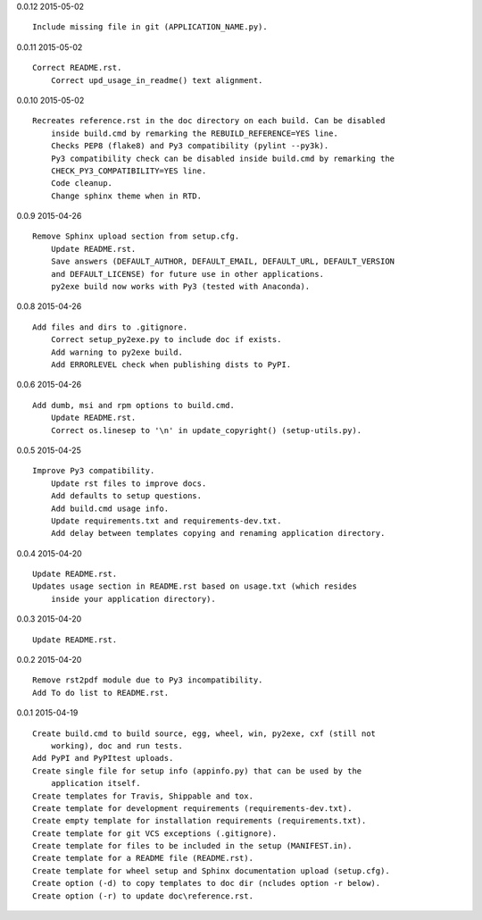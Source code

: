 0.0.12 2015-05-02 ::

    Include missing file in git (APPLICATION_NAME.py).


0.0.11 2015-05-02 ::

    Correct README.rst.
	Correct upd_usage_in_readme() text alignment.

	
0.0.10 2015-05-02 ::

    Recreates reference.rst in the doc directory on each build. Can be disabled
	inside build.cmd by remarking the REBUILD_REFERENCE=YES line.
	Checks PEP8 (flake8) and Py3 compatibility (pylint --py3k).
	Py3 compatibility check can be disabled inside build.cmd by remarking the 
	CHECK_PY3_COMPATIBILITY=YES line.
	Code cleanup.
	Change sphinx theme when in RTD.

	
0.0.9 2015-04-26 ::

    Remove Sphinx upload section from setup.cfg.
	Update README.rst.
	Save answers (DEFAULT_AUTHOR, DEFAULT_EMAIL, DEFAULT_URL, DEFAULT_VERSION 
	and DEFAULT_LICENSE) for future use in other applications.
	py2exe build now works with Py3 (tested with Anaconda).

	
0.0.8 2015-04-26 ::

    Add files and dirs to .gitignore.
	Correct setup_py2exe.py to include doc if exists.
	Add warning to py2exe build.
	Add ERRORLEVEL check when publishing dists to PyPI.

	
0.0.6 2015-04-26 ::

    Add dumb, msi and rpm options to build.cmd.
	Update README.rst.
	Correct os.linesep to '\n' in update_copyright() (setup-utils.py).

	
0.0.5 2015-04-25 ::

    Improve Py3 compatibility.
	Update rst files to improve docs.
	Add defaults to setup questions.
	Add build.cmd usage info.
	Update requirements.txt and requirements-dev.txt.
	Add delay between templates copying and renaming application directory.

	
0.0.4 2015-04-20 ::

    Update README.rst.
    Updates usage section in README.rst based on usage.txt (which resides 
	inside your application directory).


0.0.3 2015-04-20 ::

    Update README.rst.


0.0.2 2015-04-20 ::

    Remove rst2pdf module due to Py3 incompatibility.
    Add To do list to README.rst.


0.0.1 2015-04-19 ::

    Create build.cmd to build source, egg, wheel, win, py2exe, cxf (still not 
	working), doc and run tests.
    Add PyPI and PyPItest uploads.
    Create single file for setup info (appinfo.py) that can be used by the 
	application itself.
    Create templates for Travis, Shippable and tox.
    Create template for development requirements (requirements-dev.txt).
    Create empty template for installation requirements (requirements.txt).
    Create template for git VCS exceptions (.gitignore).
    Create template for files to be included in the setup (MANIFEST.in).
    Create template for a README file (README.rst).
    Create template for wheel setup and Sphinx documentation upload (setup.cfg).
    Create option (-d) to copy templates to doc dir (ncludes option -r below).
    Create option (-r) to update doc\reference.rst.

